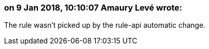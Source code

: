 === on 9 Jan 2018, 10:10:07 Amaury Levé wrote:
The rule wasn't picked up by the rule-api automatic change.

